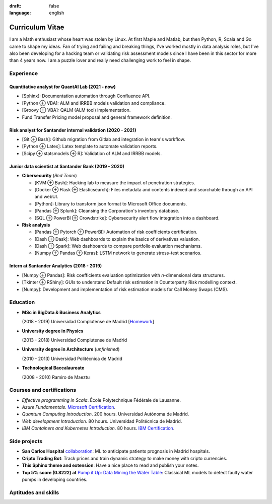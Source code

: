 :draft: false
:language: english

================
Curriculum Vitae
================

I am a Math enthusiast whose heart was stolen by Linux. At first Maple and Matlab, but then Python, R, Scala and Go came to shape my ideas. Fan of trying and failing and breaking things, I've worked mostly in data analysis roles, but I've also been developing for a hacking team or validating risk assessment models since I have been in this sector for more than 4 years now. I am a puzzle lover and really need challenging work to feel in shape.


Experience
==========

Quantitative analyst for QuantAI Lab (2021 - now)
-------------------------------------------------

* [Sphinx]: Documentation automation through Confluence API.
* [Python ⊕ VBA]: ALM and IRRBB models validation and compliance.
* [Groovy ⊕ VBA]: QALM (ALM tool) implementation.
* Fund Transfer Pricing model proposal and general framework definition.

Risk analyst for Santander internal validation (2020 - 2021)
--------------------------------------------------------------

* [Git ⊕ Bash]: Github migration from Gitlab and integration in team's workflow.
* [Python ⊕ Latex]: Latex template to automate validation reports.
* [Scipy ⊕ statsmodels ⊕ R]: Validation of ALM and IRRBB models.


Junior data scientist at Santander Bank (2019 - 2020)
-----------------------------------------------------

* **Cibersecurity** (*Red Team*)

  * [KVM ⊕ Bash]: Hacking lab to measure the impact of penetration strategies.
  * [Docker ⊕ Flask ⊕ Elasticsearch]: Files metadata and contents indexed and searchable through an API and webUI.
  * [Python]: Library to transform json format to Microsoft Office documents.
  * [Pandas ⊕ Splunk]: Cleansing the Corporation's inventory database.
  * [SQL ⊕ PowerBI ⊕ Crowdstrike]: Cybersecurity alert flow integration into a dashboard.

* **Risk analysis**

  * [Pandas ⊕ Pytorch ⊕ PowerBI]: Automation of risk coefficients certification.
  * [Dash ⊕ Dask]: Web dashboards to explain the basics of derivatives valuation.
  * [Dash ⊕ Spark]: Web dashboards to compare portfolio evaluation mechanisms.
  * [Numpy ⊕ Pandas ⊕ Keras]: LSTM network to generate stress-test scenarios.


Intern at Santander Analytics (2018 - 2019)
-------------------------------------------

* [Numpy ⊕ Pandas]: Risk coefficients evaluation optimization with *n*\ -dimensional data structures.
* [Tkinter ⊕ RShiny]: GUIs to understand Default risk estimation in Counterparty Risk modelling context.
* [Numpy]: Development and implementation of risk estimation models for Call Money Swaps (CMS).


Education
=========

* **MSc in BigData & Business Analytics**

  (2018 - 2019) Universidad Complutense de Madrid
  [`Homework <https://santibreo.github.io/2019-BigData_master/>`_]
* **University degree in Physics**

  (2013 - 2018) Universidad Complutense de Madrid
* **University degree in Architecture** (*unfinished*)

  (2010 - 2013) Universidad Politécnica de Madrid
* **Technological Baccalaureate**

  (2008 - 2010) Ramiro de Maeztu


Courses and certifications
==========================

* *Effective programming in Scala*. École Polytechnique Fédérale de Lausanne.
* *Azure Fundamentals*. `Microsoft Certification <https://www.credly.com/badges/77572e06-6238-43c7-b561-67660ff8c9d4/public_url>`_.
* *Quantum Computing Introduction*. 200 hours. Universidad Autónoma de Madrid.
* *Web development Introduction*. 80 hours. Universidad Politécnica de Madrid.
* *IBM Containers and Kubernetes Introduction*. 80 hours.
  `IBM Certification <https://www.credly.com/badges/a165823c-0b13-45af-804e-eb5e4f549f5d/public_url>`_.

Side projects
=============

* **San Carlos Hospital** `collaboration <https://santibreo.github.io/2019-BigData_master/essays/12_tfm.html>`_: ML to anticipate patients prognosis in Madrid hospitals.
* **Cripto Trading Bot**: Track prices and train dynamic strategy to make money with cripto currencies.
* **This Sphinx theme and extension**: Have a nice place to read and publish your notes.
* **Top 5% score (0.8222) at**
  `Pump it Up: Data Mining the Water Table <https://www.drivendata.org/competitions/7/pump-it-up-data-mining-the-water-table/leaderboard/>`_: Classical ML models to detect faulty water pumps in developing countries.


Aptitudes and skills
====================

.. aptitudes:: cv-aptitudes.json

